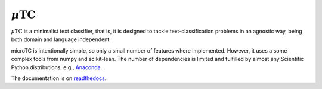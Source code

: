 :math:`\mu\text{TC}`
==================================

.. image:: https://travis-ci.org/INGEOTEC/microtc.svg?branch=master
   :target: https://travis-ci.org/INGEOTEC/microtc

.. image:: https://ci.appveyor.com/api/projects/status/afcwh0d9sw6g937h/branch/master?svg=true
   :target: https://ci.appveyor.com/project/mgraffg/microtc/branch/master

.. image:: https://coveralls.io/repos/github/INGEOTEC/microtc/badge.svg?branch=master
   :target: https://coveralls.io/github/INGEOTEC/microtc?branch=master

.. image:: https://anaconda.org/ingeotec/microtc/badges/version.svg
   :target: https://anaconda.org/ingeotec/microtc

.. image:: https://badge.fury.io/py/microtc.svg
   :target: https://badge.fury.io/py/microtc

.. image:: https://readthedocs.org/projects/microtc/badge/?version=latest 	    
   :target: https://microtc.readthedocs.io/en/latest/?badge=latest

:math:`\mu\text{TC}` is a minimalist text classifier, that is, it is designed to tackle text-classification problems in an agnostic way,
being both domain and language independent. 

microTC is intentionally simple, so only a small number of features
where implemented. However, it uses a some complex tools from numpy
and scikit-lean. The number of dependencies is limited and fulfilled
by almost any Scientific Python distributions, e.g., `Anaconda <https://www.continuum.io/downloads>`_.

The documentation is on `readthedocs <https://microtc.readthedocs.io>`_.
